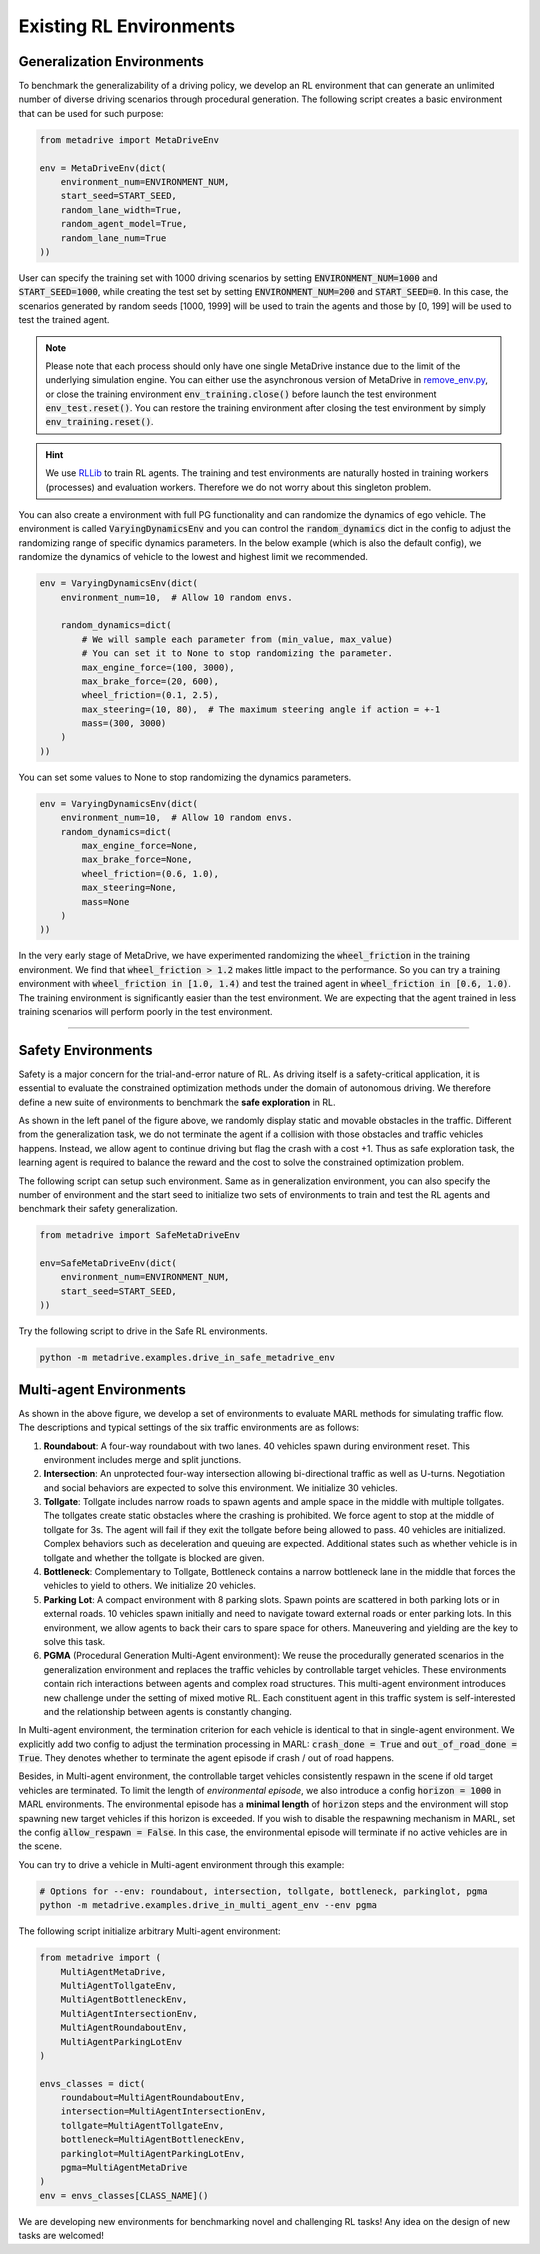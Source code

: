 .. _rl_environments:

##########################
Existing RL Environments
##########################



Generalization Environments
###############################

.. raw:: html

    <br>
    <table width="100%" style="margin: 0 0; text-align: center;">
        <tr>
            <td>
            <iframe width="560" height="315" src="https://www.youtube.com/embed/hL0XDfNHYjA" title="MetaDrive Generalization Environments" frameborder="0" allow="accelerometer; autoplay; clipboard-write; encrypted-media; gyroscope; picture-in-picture" allowfullscreen></iframe>
            </td>
        </tr>
    </table>
    <br>



To benchmark the generalizability of a driving policy, we develop an RL environment that can generate an unlimited number of diverse driving scenarios through procedural generation.
The following script creates a basic environment that can be used for such purpose:


.. code-block:: python

    from metadrive import MetaDriveEnv

    env = MetaDriveEnv(dict(
        environment_num=ENVIRONMENT_NUM,
        start_seed=START_SEED,
        random_lane_width=True,
        random_agent_model=True,
        random_lane_num=True
    ))


User can specify the training set with 1000 driving scenarios by setting :code:`ENVIRONMENT_NUM=1000` and :code:`START_SEED=1000`, while creating the test set by setting :code:`ENVIRONMENT_NUM=200` and :code:`START_SEED=0`.
In this case, the scenarios generated by random seeds [1000, 1999] will be used to train the agents and those by [0, 199] will be used to test the trained agent.

.. Note:: Please note that each process should only have one single MetaDrive instance due to the limit of the underlying simulation engine. You can either use the asynchronous version of MetaDrive in `remove_env.py <https://github.com/metadriverse/metadrive/blob/main/metadrive/envs/remoe_env.py>`_, or close the training environment :code:`env_training.close()` before launch the test environment :code:`env_test.reset()`. You can restore the training environment after closing the test environment by simply :code:`env_training.reset()`.

.. hint:: We use `RLLib <https://docs.ray.io/en/latest/rllib.html>`_ to train RL agents. The training and test environments are naturally hosted in training workers (processes) and evaluation workers. Therefore we do not worry about this singleton problem.


You can also create a environment with full PG functionality and can randomize the dynamics of ego vehicle.
The environment is called :code:`VaryingDynamicsEnv` and you can control the :code:`random_dynamics` dict in the config
to adjust the randomizing range of specific dynamics parameters.
In the below example (which is also the default config), we randomize the dynamics of vehicle to the lowest and highest limit we recommended.


.. code-block:: python

    env = VaryingDynamicsEnv(dict(
        environment_num=10,  # Allow 10 random envs.

        random_dynamics=dict(
            # We will sample each parameter from (min_value, max_value)
            # You can set it to None to stop randomizing the parameter.
            max_engine_force=(100, 3000),
            max_brake_force=(20, 600),
            wheel_friction=(0.1, 2.5),
            max_steering=(10, 80),  # The maximum steering angle if action = +-1
            mass=(300, 3000)
        )
    ))


You can set some values to None to stop randomizing the dynamics parameters.


.. code-block:: python

    env = VaryingDynamicsEnv(dict(
        environment_num=10,  # Allow 10 random envs.
        random_dynamics=dict(
            max_engine_force=None,
            max_brake_force=None,
            wheel_friction=(0.6, 1.0),
            max_steering=None,
            mass=None
        )
    ))


In the very early stage of MetaDrive, we have experimented randomizing the :code:`wheel_friction` in the training environment.
We find that :code:`wheel_friction > 1.2` makes little impact to the performance. So you can try a training environment
with :code:`wheel_friction in [1.0, 1.4)` and test the trained agent in :code:`wheel_friction in [0.6, 1.0)`.
The training environment is significantly easier than the test environment.
We are expecting that the agent trained in less training scenarios will perform poorly in the test environment.

------------


.. image:: figs/metadrive-envs.jpg
   :width: 1000
   :align: center
   :class: with-border


Safety Environments
#####################

.. raw:: html

    <br>
    <table width="100%" style="margin: 0 0; text-align: center;">
        <tr>
            <td>
            <iframe width="560" height="315" src="https://www.youtube.com/embed/6YNgwxEvYtg" title="MetaDrive Safety Environments" frameborder="0" allow="accelerometer; autoplay; clipboard-write; encrypted-media; gyroscope; picture-in-picture" allowfullscreen></iframe>
            </td>
        </tr>
    </table>
    <br>


Safety is a major concern for the trial-and-error nature of RL.
As driving itself is a safety-critical application, it is essential to evaluate the constrained optimization methods under the domain of autonomous driving.
We therefore define a new suite of environments to benchmark the **safe exploration** in RL.


As shown in the left panel of the figure above, we randomly display static and movable obstacles in the traffic.
Different from the generalization task, we do not terminate the agent if a collision with those obstacles and traffic vehicles happens.
Instead, we allow agent to continue driving but flag the crash with a cost +1.
Thus as safe exploration task, the learning agent is required to balance the reward and the cost to solve the constrained optimization problem.


The following script can setup such environment. Same as in generalization environment, you can also specify the number of environment and the start seed to initialize two sets of environments to train and test the RL agents and benchmark their safety generalization.

.. code-block:: python

    from metadrive import SafeMetaDriveEnv

    env=SafeMetaDriveEnv(dict(
        environment_num=ENVIRONMENT_NUM,
        start_seed=START_SEED,
    ))


Try the following script to drive in the Safe RL environments.

.. code-block::

    python -m metadrive.examples.drive_in_safe_metadrive_env


Multi-agent Environments
#########################

.. raw:: html

    <br>
    <table width="100%" style="margin: 0 0; text-align: center;">
        <tr>
            <td>
            <iframe width="560" height="315" src="https://www.youtube.com/embed/1-sXZv2ZzXM" title="MetaDrive Multi-agent Environments" frameborder="0" allow="accelerometer; autoplay; clipboard-write; encrypted-media; gyroscope; picture-in-picture" allowfullscreen></iframe>
            </td>
        </tr>
    </table>
    <br>

As shown in the above figure,
we develop a set of environments to evaluate MARL methods for simulating traffic flow.
The descriptions and typical settings of the six traffic environments are as follows:

1. **Roundabout**: A four-way roundabout with two lanes. 40 vehicles spawn during environment reset. This environment includes merge and split junctions.
2. **Intersection**: An unprotected four-way intersection allowing bi-directional traffic as well as U-turns. Negotiation and social behaviors are expected to solve this environment. We initialize 30 vehicles.
3. **Tollgate**: Tollgate includes narrow roads to spawn agents and ample space in the middle with multiple tollgates. The tollgates create static obstacles where the crashing is prohibited. We force agent to stop at the middle of tollgate for 3s. The agent will fail if they exit the tollgate before being allowed to pass. 40 vehicles are initialized. Complex behaviors such as deceleration and queuing are expected. Additional states such as whether vehicle is in tollgate and whether the tollgate is blocked are given.
4. **Bottleneck**: Complementary to Tollgate, Bottleneck contains a narrow bottleneck lane in the middle that forces the vehicles to yield to others. We initialize 20 vehicles.
5. **Parking Lot**: A compact environment with 8 parking slots. Spawn points are scattered in both parking lots or in external roads. 10 vehicles spawn initially and need to navigate toward external roads or enter parking lots. In this environment, we allow agents to back their cars to spare space for others.  Maneuvering and yielding are the key to solve this task.
6. **PGMA** (Procedural Generation Multi-Agent environment): We reuse the procedurally generated scenarios in the generalization environment and replaces the traffic vehicles by controllable target vehicles. These environments contain rich interactions between agents and complex road structures. This multi-agent environment introduces new challenge under the setting of mixed motive RL. Each constituent agent in this traffic system is self-interested and the relationship between agents is constantly changing.

In Multi-agent environment, the termination criterion for each vehicle is identical to that in single-agent environment.
We explicitly add two config to adjust the termination processing in MARL: :code:`crash_done = True` and :code:`out_of_road_done = True`.
They denotes whether to terminate the agent episode if crash / out of road happens.

Besides, in Multi-agent environment, the controllable target vehicles consistently respawn in the scene if old target vehicles are terminated.
To limit the length of *environmental episode*, we also introduce a config :code:`horizon = 1000` in MARL environments.
The environmental episode has a **minimal length** of :code:`horizon` steps and the environment will stop spawning new target vehicles if this horizon is exceeded.
If you wish to disable the respawning mechanism in MARL, set the config :code:`allow_respawn = False`. In this case, the environmental episode will terminate if no active vehicles are in the scene.


You can try to drive a vehicle in Multi-agent environment through this example:

.. code-block::

    # Options for --env: roundabout, intersection, tollgate, bottleneck, parkinglot, pgma
    python -m metadrive.examples.drive_in_multi_agent_env --env pgma


The following script initialize arbitrary Multi-agent environment:

.. code-block:: python

    from metadrive import (
        MultiAgentMetaDrive,
        MultiAgentTollgateEnv,
        MultiAgentBottleneckEnv,
        MultiAgentIntersectionEnv,
        MultiAgentRoundaboutEnv,
        MultiAgentParkingLotEnv
    )

    envs_classes = dict(
        roundabout=MultiAgentRoundaboutEnv,
        intersection=MultiAgentIntersectionEnv,
        tollgate=MultiAgentTollgateEnv,
        bottleneck=MultiAgentBottleneckEnv,
        parkinglot=MultiAgentParkingLotEnv,
        pgma=MultiAgentMetaDrive
    )
    env = envs_classes[CLASS_NAME]()

We are developing new environments for benchmarking novel and challenging RL tasks! Any idea on the design of new tasks are welcomed!
